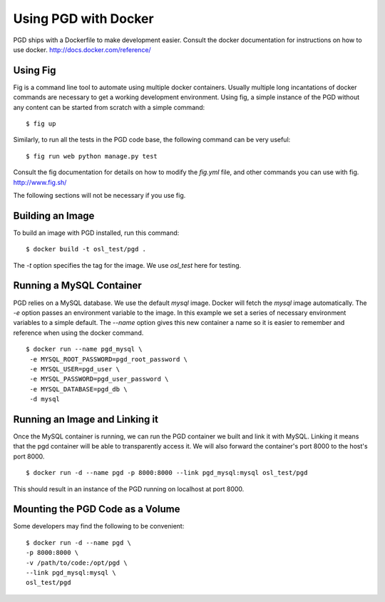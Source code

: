 *********************
Using PGD with Docker
*********************

PGD ships with a Dockerfile to make development easier.
Consult the docker documentation for instructions on how to use docker.
http://docs.docker.com/reference/


Using Fig
---------

Fig is a command line tool to automate using multiple docker
containers.  Usually multiple long incantations of docker commands are
necessary to get a working development environment. Using fig, a
simple instance of the PGD without any content can be started from
scratch with a simple command:

::

   $ fig up

Similarly, to run all the tests in the PGD code base, the following
command can be very useful:

::

   $ fig run web python manage.py test

Consult the fig documentation for details on how to modify the `fig.yml` file,
and other commands you can use with fig.
http://www.fig.sh/
   
The following sections will not be necessary if you use fig.

Building an Image
-----------------

To build an image with PGD installed, run this command:

::

   $ docker build -t osl_test/pgd .

The `-t` option specifies the tag for the image. We use `osl_test` here for
testing.

Running a MySQL Container
-------------------------

PGD relies on a MySQL database. We use the default `mysql` image. Docker will
fetch the `mysql` image automatically.
The `-e` option passes an environment variable to the image. In this example we
set a series of necessary environment variables to a simple default.
The `--name` option gives this new container a name so it is easier to remember
and reference when using the docker command.

::

   $ docker run --name pgd_mysql \
    -e MYSQL_ROOT_PASSWORD=pgd_root_password \
    -e MYSQL_USER=pgd_user \
    -e MYSQL_PASSWORD=pgd_user_password \
    -e MYSQL_DATABASE=pgd_db \
    -d mysql

Running an Image and Linking it
-------------------------------

Once the MySQL container is running, we can run the PGD container we built and
link it with MySQL. Linking it means that the pgd container will be able to
transparently access it. We will also forward the container's port
8000 to the host's port 8000.

::

    $ docker run -d --name pgd -p 8000:8000 --link pgd_mysql:mysql osl_test/pgd

This should result in an instance of the PGD running on localhost at port 8000.
       
Mounting the PGD Code as a Volume
---------------------------------

Some developers may find the following to be convenient:

::

    $ docker run -d --name pgd \
    -p 8000:8000 \
    -v /path/to/code:/opt/pgd \
    --link pgd_mysql:mysql \
    osl_test/pgd

